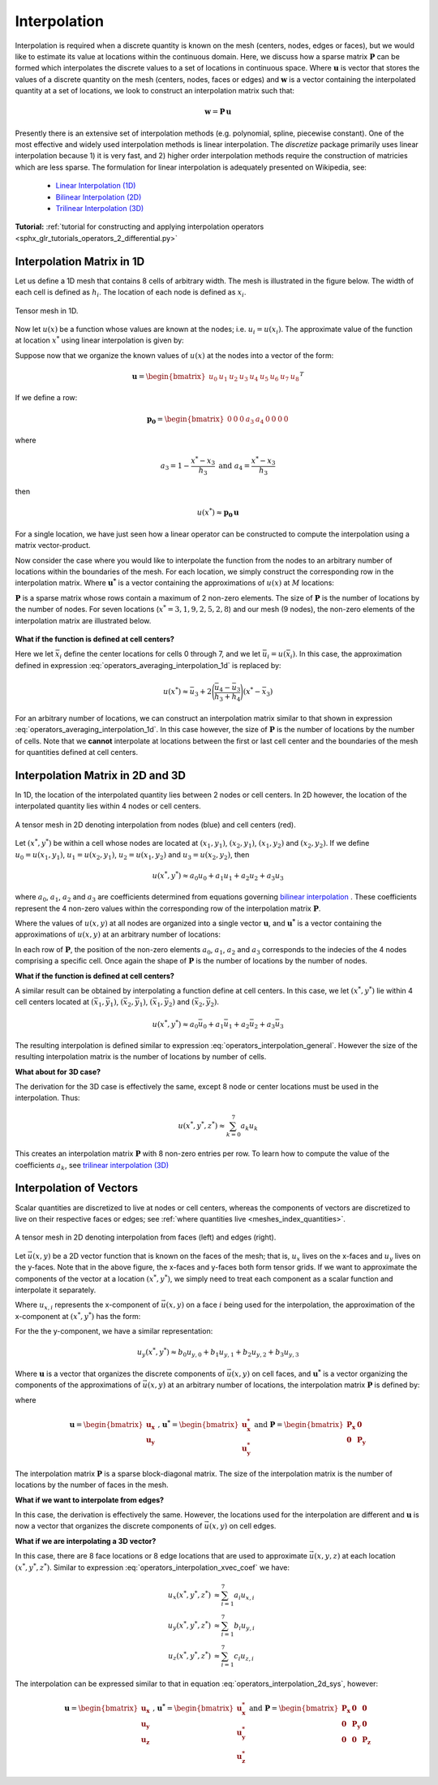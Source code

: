 .. _operators_interpolation:

Interpolation
*************

Interpolation is required when a discrete quantity is known on the mesh (centers, nodes, edges or faces),
but we would like to estimate its value at locations within the continuous domain.
Here, we discuss how a sparse matrix :math:`\boldsymbol{P}` can be formed which interpolates the discrete values to
a set of locations in continuous space. Where :math:`\boldsymbol{u}` is vector that stores
the values of a discrete quantity on the mesh (centers, nodes, faces or edges) and
:math:`\boldsymbol{w}` is a vector containing the interpolated quantity at a set of locations,
we look to construct an interpolation matrix such that:

.. math::
	\boldsymbol{w} = \boldsymbol{P \, u}

Presently there is an extensive set of interpolation methods (e.g. polynomial, spline, piecewise constant).
One of the most effective and widely used interpolation methods is linear interpolation.
The *discretize* package primarily uses linear interpolation because 1) it is very fast, and 2) higher order
interpolation methods require the construction of matricies which are less sparse.
The formulation for linear interpolation is adequately presented on Wikipedia, see:

	- `Linear Interpolation (1D) <https://en.wikipedia.org/wiki/Linear_interpolation>`__
	- `Bilinear Interpolation (2D) <https://en.wikipedia.org/wiki/Bilinear_interpolation>`__
	- `Trilinear Interpolation (3D) <https://en.wikipedia.org/wiki/Trilinear_interpolation>`__

**Tutorial:** :ref:`tutorial for constructing and applying interpolation operators <sphx_glr_tutorials_operators_2_differential.py>`

Interpolation Matrix in 1D
==========================

Let us define a 1D mesh that contains 8 cells of arbitrary width.
The mesh is illustrated in the figure below. The width of each cell is
defined as :math:`h_i`. The location of each node is defined as :math:`x_i`.

.. figure:: ../../images/interpolation_1d.png
    :align: center
    :width: 600
    :name: operators_interpolation_1d

    Tensor mesh in 1D.

Now let :math:`u(x)` be a function whose values are known at the nodes;
i.e. :math:`u_i = u(x_i)`.
The approximate value of the function at location :math:`x^*` 
using linear interpolation is given by:

.. math::
	u(x^*) \approx u_3 + \Bigg ( \frac{u_4 - u_3}{h_3} \Bigg ) (x^* - x_3)
	:label: operators_averaging_interpolation_1d


Suppose now that we organize the known values of :math:`u(x)` at the nodes
into a vector of the form:

.. math::
	\boldsymbol{u} = \begin{bmatrix} u_0 & u_1 & u_2 & u_3 & u_4 & u_5 & u_6 & u_7 & u_8 \end{bmatrix}^T

If we define a row:

.. math::
	\boldsymbol{p_0} = \begin{bmatrix} 0 & 0 & 0 & a_3 & a_4 & 0 & 0 & 0 & 0 \end{bmatrix}

where

.. math::
	a_3 = 1 - \frac{x^* - x_3}{h_3} \;\;\;\;\; \textrm{and} \;\;\;\;\; a_4 = \frac{x^* - x_3}{h_3}

then

.. math::
	u(x^*) \approx \boldsymbol{p_0 \, u}

For a single location, we have just seen how a linear operator can be constructed to
compute the interpolation using a matrix vector-product.

Now consider the case where you would like to interpolate the function from the nodes to
an arbitrary number of locations within the boundaries of the mesh.
For each location, we simply construct the corresponding row in the interpolation matrix.
Where :math:`\boldsymbol{u^*}` is a vector containing the approximations of :math:`u(x)` at :math:`M`
locations:

.. math::
	\boldsymbol{u^*} \approx \boldsymbol{P\, u} \;\;\;\;\;\; \textrm{where} \;\;\;\;\;\;
	\boldsymbol{P} = \begin{bmatrix} \cdots \;\; \boldsymbol{p_0} \;\; \cdots \\
	\cdots \;\; \boldsymbol{p_1} \;\; \cdots \\ \vdots \\
	\cdots \, \boldsymbol{p_{M-1}} \, \cdots \end{bmatrix}
	:label: operators_averaging_interpolation_matrix

:math:`\boldsymbol{P}` is a sparse matrix whose rows contain a maximum of 2 non-zero elements.
The size of :math:`\boldsymbol{P}` is the number of locations by the number of nodes.
For seven locations (:math:`x^* = 3,1,9,2,5,2,8`) and our mesh (9 nodes),
the non-zero elements of the interpolation matrix are illustrated below.

.. figure:: ../../images/interpolation_1d_sparse.png
    :align: center
    :width: 250


**What if the function is defined at cell centers?**

Here we let :math:`\bar{x}_i` define the center locations
for cells 0 through 7, and we let :math:`\bar{u}_i = u(\bar{x}_i)`.
In this case, the approximation defined in expression :eq:`operators_averaging_interpolation_1d` is replaced by:

.. math::
	u(x^*) \approx \bar{u}_3 + 2 \Bigg ( \frac{\bar{u}_4 - \bar{u}_3}{h_3 + h_4} \Bigg ) (x^* - \bar{x}_3)

For an arbitrary number of locations, we can construct an interpolation matrix similar to that shown
in expression :eq:`operators_averaging_interpolation_1d`. In this case however, the size of
:math:`\boldsymbol{P}` is the number of locations by the number of cells. Note that we **cannot**
interpolate at locations between the first or last cell center and the boundaries of the mesh
for quantities defined at cell centers.


Interpolation Matrix in 2D and 3D
=================================

In 1D, the location of the interpolated quantity lies between 2 nodes or cell centers.
In 2D however, the location of the interpolated quantity lies within 4 nodes or cell centers.

.. figure:: ../../images/interpolation_2d.png
    :align: center
    :width: 300

    A tensor mesh in 2D denoting interpolation from nodes (blue) and cell centers (red).

Let :math:`(x^*, y^*)` be within a cell whose nodes are located at
:math:`(x_1, y_1)`, :math:`(x_2, y_1)`, :math:`(x_1, y_2)` and :math:`(x_2, y_2)`.
If we define :math:`u_0 = u(x_1, y_1)`, :math:`u_1 = u(x_2, y_1)`, :math:`u_2 = u(x_1, y_2)` and
:math:`u_3 = u(x_2, y_2)`, then

.. math::
	u(x^*, y^*) \approx a_0 u_0 + a_1 u_1 + a_2 u_2 + a_3 u_3

where :math:`a_0`, :math:`a_1`, :math:`a_2` and :math:`a_3` are coefficients determined from equations
governing `bilinear interpolation <https://en.wikipedia.org/wiki/Bilinear_interpolation>`__ .
These coefficients represent the 4 non-zero values within the corresponding row of the interpolation matrix :math:`\boldsymbol{P}`.

Where the values of :math:`u(x,y)` at all nodes are organized into a single vector :math:`\boldsymbol{u}`,
and :math:`\boldsymbol{u^*}` is a vector containing the approximations of :math:`u(x,y)` at an arbitrary number of locations:

.. math::
	\boldsymbol{u^*} \approx \boldsymbol{P\, u}
	:label: operators_interpolation_general

In each row of :math:`\boldsymbol{P}`, the position of the non-zero elements :math:`a_0`, :math:`a_1`, :math:`a_2` and :math:`a_3`
corresponds to the indecies of the 4 nodes comprising a specific cell.
Once again the shape of :math:`\boldsymbol{P}` is the number of locations by the number of nodes.

**What if the function is defined at cell centers?**

A similar result can be obtained by interpolating a function define at cell centers.
In this case, we let :math:`(x^*, y^*)` lie within 4 cell centers located at
:math:`(\bar{x}_1, \bar{y}_1)`, :math:`(\bar{x}_2, \bar{y}_1)`, :math:`(\bar{x}_1, \bar{y}_2)` and :math:`(\bar{x}_2, \bar{y}_2)`.

.. math::
	u(x^*, y^*) \approx a_0 \bar{u}_0 + a_1 \bar{u}_1 + a_2 \bar{u}_2 + a_3 \bar{u}_3

The resulting interpolation is defined similar to expression :eq:`operators_interpolation_general`.
However the size of the resulting interpolation matrix is the number of locations by number of cells.

**What about for 3D case?**

The derivation for the 3D case is effectively the same, except 8 node or center locations must
be used in the interpolation. Thus:

.. math::
	u(x^*, y^*, z^*) \approx \sum_{k=0}^7 a_k u_k

This creates an interpolation matrix :math:`\boldsymbol{P}` with 8 non-zero entries per row.
To learn how to compute the value of the coefficients :math:`a_k`,
see `trilinear interpolation (3D) <https://en.wikipedia.org/wiki/Trilinear_interpolation>`__

Interpolation of Vectors
========================

Scalar quantities are discretized to live at nodes or cell centers, whereas the
components of vectors are discretized to live on their respective faces or edges;
see :ref:`where quantities live <meshes_index_quantities>`. 

.. figure:: ../../images/interpolation_2d_vectors.png
    :align: center
    :width: 600

    A tensor mesh in 2D denoting interpolation from faces (left) and edges (right).

Let :math:`\vec{u} (x,y)` be a 2D vector function that is known on the faces of the mesh;
that is, :math:`u_x` lives on the x-faces and :math:`u_y` lives on the y-faces. 
Note that in the above figure, the x-faces and y-faces both form tensor grids.
If we want to approximate the components of the vector at a location :math:`(x^*,y^*)`,
we simply need to treat each component as a scalar function and interpolate it separately.

Where :math:`u_{x,i}` represents the x-component of :math:`\vec{u} (x,y)` on a face :math:`i` being used for the interpolation,
the approximation of the x-component at :math:`(x^*, y^*)` has the form:

.. math::
	u_x(x^*, y^*) \approx a_0 u_{x,0} + a_1 u_{x,1} + a_2 u_{x,2} + a_3 u_{x,3}
	:label: operators_interpolation_xvec_coef

For the the y-component, we have a similar representation:

.. math::
	u_y(x^*, y^*) \approx b_0 u_{y,0} + b_1 u_{y,1} + b_2 u_{y,2} + b_3 u_{y,3}

Where :math:`\boldsymbol{u}` is a vector that organizes the discrete components of :math:`\vec{u} (x,y)` on cell faces,
and :math:`\boldsymbol{u^*}` is a vector organizing the components of the approximations of :math:`\vec{u}(x,y)` at an arbitrary number of locations,
the interpolation matrix :math:`\boldsymbol{P}` is defined by:

.. math::
	\boldsymbol{u^*} \approx \boldsymbol{P \, u}
	:label: operators_interpolation_2d_sys

where

.. math::
	\boldsymbol{u} = \begin{bmatrix} \boldsymbol{u_x} \\ \boldsymbol{u_y} \end{bmatrix}
	\;\;\textrm{,}\;\;\;\;
	\boldsymbol{u^*} = \begin{bmatrix} \boldsymbol{u_x^*} \\ \boldsymbol{u_y^*} \end{bmatrix}
	\;\;\;\;\textrm{and}\;\;\;\;
	\boldsymbol{P} = \begin{bmatrix} \boldsymbol{P_x} & \boldsymbol{0} \\ \boldsymbol{0} & \boldsymbol{P_y} \end{bmatrix}

The interpolation matrix :math:`\boldsymbol{P}` is a sparse block-diagonal matrix.
The size of the interpolation matrix is the number of locations by the number of faces in the mesh.

**What if we want to interpolate from edges?**

In this case, the derivation is effectively the same.
However, the locations used for the interpolation are different and
:math:`\boldsymbol{u}` is now a vector that organizes the discrete components of :math:`\vec{u} (x,y)` on cell edges.


**What if we are interpolating a 3D vector?**

In this case, there are 8 face locations or 8 edge locations that are used to approximate
:math:`\vec{u}(x,y,z)` at each location :math:`(x^*, y^*, z^*)`.
Similar to expression :eq:`operators_interpolation_xvec_coef` we have:

.. math::
	\begin{align}
	u_x(x^*, y^*, z^*) & \approx \sum_{i=1}^7 a_i u_{x,i} \\
	u_y(x^*, y^*, z^*) & \approx \sum_{i=1}^7 b_i u_{y,i} \\
	u_z(x^*, y^*, z^*) & \approx \sum_{i=1}^7 c_i u_{z,i}
	\end{align}

The interpolation can be expressed similar to that in equation :eq:`operators_interpolation_2d_sys`,
however:

.. math::
	\boldsymbol{u} = \begin{bmatrix} \boldsymbol{u_x} \\ \boldsymbol{u_y} \\ \boldsymbol{u_z} \end{bmatrix}
	\;\;\textrm{,}\;\;\;\;
	\boldsymbol{u^*} = \begin{bmatrix} \boldsymbol{u_x^*} \\ \boldsymbol{u_y^*} \\ \boldsymbol{u_z^*} \end{bmatrix}
	\;\;\;\;\textrm{and}\;\;\;\;
	\boldsymbol{P} = \begin{bmatrix} \boldsymbol{P_x} & \boldsymbol{0} & \boldsymbol{0} \\
	\boldsymbol{0} & \boldsymbol{P_y} & \boldsymbol{0} \\
	\boldsymbol{0} & \boldsymbol{0} & \boldsymbol{P_z} 
	\end{bmatrix}

